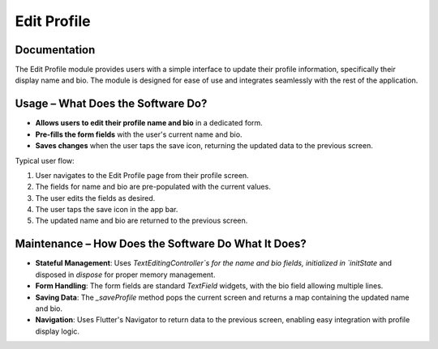 Edit Profile
===================

Documentation
-------------

The Edit Profile module provides users with a simple interface to update their profile information, specifically their display name and bio. The module is designed for ease of use and integrates seamlessly with the rest of the application.

Usage – What Does the Software Do?
----------------------------------

- **Allows users to edit their profile name and bio** in a dedicated form.
- **Pre-fills the form fields** with the user's current name and bio.
- **Saves changes** when the user taps the save icon, returning the updated data to the previous screen.

Typical user flow:

1. User navigates to the Edit Profile page from their profile screen.
2. The fields for name and bio are pre-populated with the current values.
3. The user edits the fields as desired.
4. The user taps the save icon in the app bar.
5. The updated name and bio are returned to the previous screen.

Maintenance – How Does the Software Do What It Does?
----------------------------------------------------

- **Stateful Management**:  
  Uses `TextEditingController`s for the name and bio fields, initialized in `initState` and disposed in `dispose` for proper memory management.

- **Form Handling**:  
  The form fields are standard `TextField` widgets, with the bio field allowing multiple lines.

- **Saving Data**:  
  The `_saveProfile` method pops the current screen and returns a map containing the updated name and bio.

- **Navigation**:  
  Uses Flutter's Navigator to return data to the previous screen, enabling easy integration with profile display logic.

